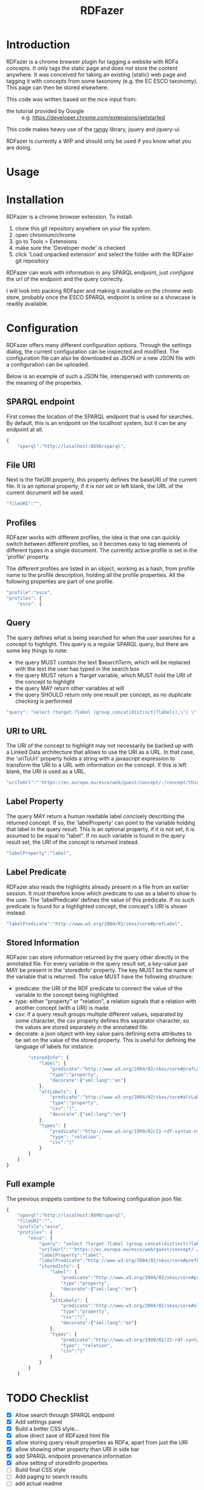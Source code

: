 #+TITLE:RDFazer

* Introduction
RDFazer is a chrome browser plugin for tagging a website with RDFa concepts. It only tags the static page and does not store the content anywhere. It was conceived for taking an existing (static) web page and tagging it with concepts from some taxonomy (e.g. the EC ESCO taxonomy). This page can then be stored elsewhere.

This code was written based on the nice input from:
- the tutorial provided by Google :: e.g. https://developer.chrome.com/extensions/getstarted
                   
This code makes heavy use of the [[https://github.com/timdown/rangy][rangy]] library, jquery and jquery-ui.

RDFazer is currently a WIP and should only be used if you know what you are doing.

* Usage

* Installation
RDFazer is a chrome browser extension. To install:
1) clone this git repository anywhere on your file system.
2) open chromium/chrome
3) go to Tools > Extensions
4) make sure the 'Developer mode' is checked
5) click 'Load unpacked extension' and select the folder with the RDFazer git repository

RDFazer can work with information in any SPARQL endpoint, just [[Configuration][configure]] the url of the endpoint and the query correctly.

I will look into packing RDFazer and making it available on the chrome web store, probably once the ESCO SPARQL endpoint is online so a showcase is readily available.

* Configuration
RDFazer offers many different configuration options. Through the settings dialog, the current configuration can be inspected and modified. The configuration file can also be downloaded as JSON or a new JSON file with a configuration can be uploaded.

Below is an example of such a JSON file, interspersed with comments on the meaning of the properties.

** SPARQL endpoint
First comes the location of the SPARQL endpoint that is used for searches. By default, this is an endpoint on the localhost system, but it can be any endpoint at all.
#+BEGIN_SRC javascript
  {
      "sparql":"http://localhost:8890/sparql",
#+END_SRC

** File URI
Next is the fileURI property, this property defines the baseURI of the current file. It is an optional property, if it is not set or left blank, the URL of the current document will be used.
#+BEGIN_SRC javascript
    "fileURI":"",
#+END_SRC

** Profiles
RDFazer works with different profiles, the idea is that one can quickly switch between different profiles, so it becomes easy to tag elements of different types in a single document. The currently active profile is set in the 'profile' property.

The different profiles are listed in an object, working as a hash, from profile name to the profile description, holding all the profile properties. All the following properties are part of one profile.
#+BEGIN_SRC javascript
    "profile":"esco",
    "profiles": {
        "esco": {
#+END_SRC

** Query
The query defines what is being searched for when the user searches for a concept to highlight. This query is a regular SPARQL query, but there are some key things to note:
- the query MUST contain the text $searchTerm, which will be replaced with the text the user has typed in the search box
- the query MUST return a ?target variable, which MUST hold the URI of the concept to highlight
- the query MAY return other variables at will
- the query SHOULD return only one result per concept, as no duplicate checking is performed

#+BEGIN_SRC javascript
            "query": "select ?target ?label (group_concat(distinct(?labels),\"| \") as ?altLabels) (group_concat(distinct(?types), \"| \") as ?types)\n where { \n{ ?target a <http://ec.europa.eu/esco/model#Occupation> . } \nUNION\n { ?target a <http://ec.europa.eu/esco/model#Skill> . } \n?target <http://www.w3.org/2008/05/skos-xl#prefLabel> ?thing3. ?thing3 <http://www.w3.org/2008/05/skos-xl#literalForm> ?label .\n ?target <http://www.w3.org/1999/02/22-rdf-syntax-ns#type> ?types .\n{ ?target <http://www.w3.org/2008/05/skos-xl#prefLabel> ?thing1. \n?thing1 <http://www.w3.org/2008/05/skos-xl#literalForm> ?plabels . \nFILTER (bif:contains(?plabels,\"'$searchTerm*'\")) . \nFILTER (lang(?plabels) = \"en\") . } \nUNION\n { ?target <http://www.w3.org/2008/05/skos-xl#altLabel> ?thing2.\n ?thing2 <http://www.w3.org/2008/05/skos-xl#literalForm> ?plabels .\n FILTER (bif:contains(?plabels,\"'$searchTerm*'\")) . \nFILTER (lang(?plabels)= \"en\") . \n} \nOPTIONAL {?target <http://www.w3.org/2008/05/skos-xl#altLabel> ?thing4\n. ?thing4 <http://www.w3.org/2008/05/skos-xl#literalForm> ?labels\n. FILTER (lang (?labels) = \"en\") \n}\nFILTER (lang (?label) = \"en\") \n} GROUP BY ?target ?label",
#+END_SRC

** URI to URL
The URI of the concept to highlight may not necessarily be backed up with a Linked Data architecture that allows to use the URI as a URL. In that case, the 'uriToUrl' property holds a string with a javascript expression to transform the URI to a URL with information on the concept. If this is left blank, the URI is used as a URL.

#+BEGIN_SRC javascript
            "uriToUrl":"'https://ec.europa.eu/esco/web/guest/concept/-/concept/thing/en/' +uri",
#+END_SRC

** Label Property
The query MAY return a human readable label concisely describing the returned concept. If so, the 'labelProperty' can point to the variable holding that label in the query result. This is an optional property, if it is not set, it is assumed to be equal to "label". If no such variable is found in the query result set, the URI of the concept is returned instead.

#+BEGIN_SRC javascript
            "labelProperty":"label",
#+END_SRC

** Label Predicate
RDFazer also reads the highlights already present in a file from an earlier session. It must therefore know which predicate to use as a label to show to the user. The 'labelPredicate' defines the value of this predicate. If no such predicate is found for a highlighted concept, the concept's URI is shown instead.

#+BEGIN_SRC javascript
            "labelPredicate":"http://www.w3.org/2004/02/skos/core#prefLabel",
#+END_SRC
** Stored Information
RDFazer can store information returned by the query other directly in the annotated file. For every variable in the query result set, a key-value pair MAY be present in the 'storedInfo' property. The key MUST be the name of the variable that is returned. The value MUST have the following structure:

- predicate: the URI of the RDF predicate to connect the value of the variable to the concept being highlighted
- type: either "property" or "relation", a relation signals that a relation with another concept (with a URI) is made.
- csv: if a query result groups multiple different values, separated by some character, the csv property defines this separator character, so the values are stored separately in the annotated file.
- decorate: a json object with key value pairs defining extra attributes to be set on the value of the stored property. This is useful for defining the language of labels for instance.

#+BEGIN_SRC javascript
          "storedInfo": {
              "label": {
                  "predicate":"http://www.w3.org/2004/02/skos/core#prefLabel", 
                  "type":"property", 
                  "decorate":{"xml:lang":"en"}
              },
              "altLabels": {
                  "predicate":"http://www.w3.org/2004/02/skos/core#altLabel", 
                  "type":"property", 
                  "csv":"|", 
                  "decorate":{"xml:lang":"en"}
              },
              "types": {
                  "predicate":"http://www.w3.org/1999/02/22-rdf-syntax-ns#type", 
                  "type": "relation", 
                  "csv":"|"
              }
          }
      }
  }
#+END_SRC

** Full example
The previous snippets combine to the following configuration json file:

#+BEGIN_SRC javascript
  {
      "sparql":"http://localhost:8890/sparql",
      "fileURI":"",
      "profile":"esco",
      "profiles": {
          "esco": {
              "query": "select ?target ?label (group_concat(distinct(?labels),\"| \") as ?altLabels) (group_concat(distinct(?types), \"| \") as ?types)\n where { \n{ ?target a <http://ec.europa.eu/esco/model#Occupation> . } \nUNION\n { ?target a <http://ec.europa.eu/esco/model#Skill> . } \n?target <http://www.w3.org/2008/05/skos-xl#prefLabel> ?thing3. ?thing3 <http://www.w3.org/2008/05/skos-xl#literalForm> ?label .\n ?target <http://www.w3.org/1999/02/22-rdf-syntax-ns#type> ?types .\n{ ?target <http://www.w3.org/2008/05/skos-xl#prefLabel> ?thing1. \n?thing1 <http://www.w3.org/2008/05/skos-xl#literalForm> ?plabels . \nFILTER (bif:contains(?plabels,\"'$searchTerm*'\")) . \nFILTER (lang(?plabels) = \"en\") . } \nUNION\n { ?target <http://www.w3.org/2008/05/skos-xl#altLabel> ?thing2.\n ?thing2 <http://www.w3.org/2008/05/skos-xl#literalForm> ?plabels .\n FILTER (bif:contains(?plabels,\"'$searchTerm*'\")) . \nFILTER (lang(?plabels)= \"en\") . \n} \nOPTIONAL {?target <http://www.w3.org/2008/05/skos-xl#altLabel> ?thing4\n. ?thing4 <http://www.w3.org/2008/05/skos-xl#literalForm> ?labels\n. FILTER (lang (?labels) = \"en\") \n}\nFILTER (lang (?label) = \"en\") \n} GROUP BY ?target ?label",
              "uriToUrl":"'https://ec.europa.eu/esco/web/guest/concept/-/concept/thing/en/' +uri",
              "labelProperty":"label",
              "labelPredicate":"http://www.w3.org/2004/02/skos/core#prefLabel",
              "storedInfo": {
                  "label": {
                      "predicate":"http://www.w3.org/2004/02/skos/core#prefLabel", 
                      "type":"property", 
                      "decorate":{"xml:lang":"en"}
                  },
                  "altLabels": {
                      "predicate":"http://www.w3.org/2004/02/skos/core#altLabel", 
                      "type":"property", 
                      "csv":"|", 
                      "decorate":{"xml:lang":"en"}
                  },
                  "types": {
                      "predicate":"http://www.w3.org/1999/02/22-rdf-syntax-ns#type", 
                      "type": "relation", 
                      "csv":"|"
                  }
              }
          }
      }
#+END_SRC
* TODO Checklist
- [X] Allow search through SPARQL endpoint
- [X] Add settings panel
- [X] Build a better CSS style...
- [X] allow direct save of RDFazed html file
- [X] allow storing query result properties as RDFa, apart from just the URI
- [X] allow showing other property than URI in side bar
- [X] add SPARQL endpoint provenance information
- [X] allow setting of storedInfo properties 
- [ ] Build final CSS style
- [ ] Add paging to search results
- [ ] add actual readme
